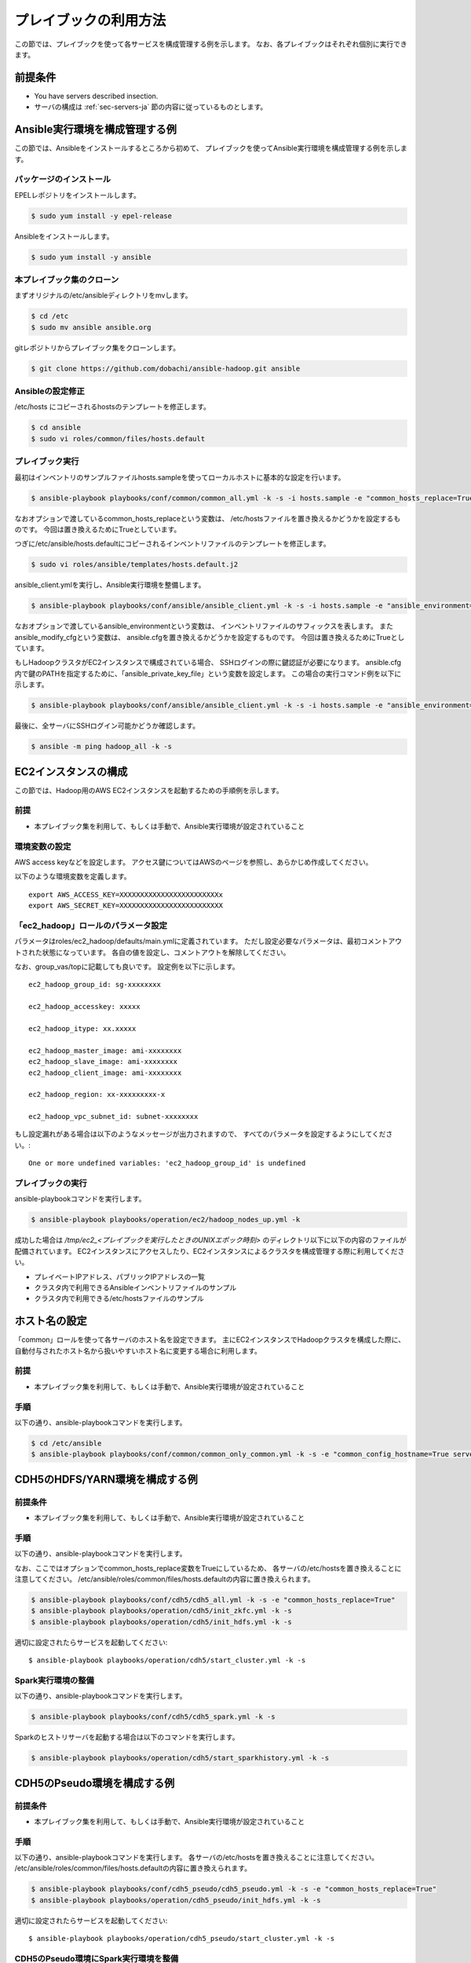 プレイブックの利用方法
==========================
この節では、プレイブックを使って各サービスを構成管理する例を示します。
なお、各プレイブックはそれぞれ個別に実行できます。

前提条件
----------------------------
* You have servers described insection.
* サーバの構成は :ref:`sec-servers-ja` 節の内容に従っているものとします。

.. _sec-configure-ansible-env-ja:

Ansible実行環境を構成管理する例
-------------------------------
この節では、Ansibleをインストールするところから初めて、
プレイブックを使ってAnsible実行環境を構成管理する例を示します。

パッケージのインストール
~~~~~~~~~~~~~~~~~~~~~~~~~~
EPELレポジトリをインストールします。

.. code-block:: shell

 $ sudo yum install -y epel-release

Ansibleをインストールします。

.. code-block:: shell

 $ sudo yum install -y ansible

本プレイブック集のクローン
~~~~~~~~~~~~~~~~~~~~~~~~~~~~~~~~~
まずオリジナルの/etc/ansibleディレクトリをmvします。

.. code-block:: shell

 $ cd /etc
 $ sudo mv ansible ansible.org

gitレポジトリからプレイブック集をクローンします。

.. code-block:: shell

 $ git clone https://github.com/dobachi/ansible-hadoop.git ansible

Ansibleの設定修正
~~~~~~~~~~~~~~~~~~~~
/etc/hosts にコピーされるhostsのテンプレートを修正します。

.. code-block:: shell

 $ cd ansible
 $ sudo vi roles/common/files/hosts.default

プレイブック実行
~~~~~~~~~~~~~~~~~~~~~~~~~~~~
最初はインベントリのサンプルファイルhosts.sampleを使ってローカルホストに基本的な設定を行います。

.. code-block:: shell

 $ ansible-playbook playbooks/conf/common/common_all.yml -k -s -i hosts.sample -e "common_hosts_replace=True"

なおオプションで渡しているcommon_hosts_replaceという変数は、
/etc/hostsファイルを置き換えるかどうかを設定するものです。
今回は置き換えるためにTrueとしています。

つぎに/etc/ansible/hosts.defaultにコピーされるインベントリファイルのテンプレートを修正します。

.. code-block:: shell

 $ sudo vi roles/ansible/templates/hosts.default.j2

ansible_client.ymlを実行し、Ansible実行環境を整備します。

.. code-block:: shell

 $ ansible-playbook playbooks/conf/ansible/ansible_client.yml -k -s -i hosts.sample -e "ansible_environment=default ansible_modify_cfg=True"

なおオプションで渡しているansible_environmentという変数は、
インベントリファイルのサフィックスを表します。
またansible_modify_cfgという変数は、
ansible.cfgを置き換えるかどうかを設定するものです。
今回は置き換えるためにTrueとしています。

もしHadoopクラスタがEC2インスタンスで構成されている場合、
SSHログインの際に鍵認証が必要になります。
ansible.cfg内で鍵のPATHを指定するために、「ansible_private_key_file」という変数を設定します。
この場合の実行コマンド例を以下に示します。

.. code-block:: shell

 $ ansible-playbook playbooks/conf/ansible/ansible_client.yml -k -s -i hosts.sample -e "ansible_environment=default ansible_modify_cfg=True ansible_private_key_file=${HOME}/mykey.pem"

最後に、全サーバにSSHログイン可能かどうか確認します。

.. code-block:: shell

 $ ansible -m ping hadoop_all -k -s

EC2インスタンスの構成
----------------------
この節では、Hadoop用のAWS EC2インスタンスを起動するための手順例を示します。

前提
~~~~
* 本プレイブック集を利用して、もしくは手動で、Ansible実行環境が設定されていること

環境変数の設定
~~~~~~~~~~~~~~~
AWS access keyなどを設定します。
アクセス鍵についてはAWSのページを参照し、あらかじめ作成してください。

以下のような環境変数を定義します。

::

 export AWS_ACCESS_KEY=XXXXXXXXXXXXXXXXXXXXXXXXx
 export AWS_SECRET_KEY=XXXXXXXXXXXXXXXXXXXXXXXXX

「ec2_hadoop」ロールのパラメータ設定
~~~~~~~~~~~~~~~~~~~~~~~~~~~~~~~~~~~~~~
パラメータはroles/ec2_hadoop/defaults/main.ymlに定義されています。
ただし設定必要なパラメータは、最初コメントアウトされた状態になっています。
各自の値を設定し、コメントアウトを解除してください。

なお、group_vas/topに記載しても良いです。
設定例を以下に示します。

::

 ec2_hadoop_group_id: sg-xxxxxxxx
 
 ec2_hadoop_accesskey: xxxxx
 
 ec2_hadoop_itype: xx.xxxxx
 
 ec2_hadoop_master_image: ami-xxxxxxxx
 ec2_hadoop_slave_image: ami-xxxxxxxx
 ec2_hadoop_client_image: ami-xxxxxxxx
 
 ec2_hadoop_region: xx-xxxxxxxxx-x
 
 ec2_hadoop_vpc_subnet_id: subnet-xxxxxxxx

もし設定漏れがある場合は以下のようなメッセージが出力されますので、
すべてのパラメータを設定するようにしてください。::

 One or more undefined variables: 'ec2_hadoop_group_id' is undefined

プレイブックの実行
~~~~~~~~~~~~~~~~~~
ansible-playbookコマンドを実行します。

.. code-block:: shell

 $ ansible-playbook playbooks/operation/ec2/hadoop_nodes_up.yml -k

成功した場合は */tmp/ec2_<プレイブックを実行したときのUNIXエポック時刻>* のディレクトリ以下に以下の内容のファイルが配備されています。
EC2インスタンスにアクセスしたり、EC2インスタンスによるクラスタを構成管理する際に利用してください。

* プレイベートIPアドレス、パブリックIPアドレスの一覧
* クラスタ内で利用できるAnsibleインベントリファイルのサンプル
* クラスタ内で利用できる/etc/hostsファイルのサンプル

ホスト名の設定
------------------------------------------
「common」ロールを使って各サーバのホスト名を設定できます。
主にEC2インスタンスでHadoopクラスタを構成した際に、
自動付与されたホスト名から扱いやすいホスト名に変更する場合に利用します。

前提
~~~~
* 本プレイブック集を利用して、もしくは手動で、Ansible実行環境が設定されていること

手順
~~~~
以下の通り、ansible-playbookコマンドを実行します。

.. code-block:: shell

 $ cd /etc/ansible
 $ ansible-playbook playbooks/conf/common/common_only_common.yml -k -s -e "common_config_hostname=True server=hadoop_all"

CDH5のHDFS/YARN環境を構成する例
--------------------------------------------

前提条件
~~~~~~~~~~~~
* 本プレイブック集を利用して、もしくは手動で、Ansible実行環境が設定されていること

手順
~~~~~~~~~
以下の通り、ansible-playbookコマンドを実行します。

なお、ここではオプションでcommon_hosts_replace変数をTrueにしているため、
各サーバの/etc/hostsを置き換えることに注意してください。
/etc/ansible/roles/common/files/hosts.defaultの内容に置き換えられます。

.. code-block:: shell

 $ ansible-playbook playbooks/conf/cdh5/cdh5_all.yml -k -s -e "common_hosts_replace=True"
 $ ansible-playbook playbooks/operation/cdh5/init_zkfc.yml -k -s 
 $ ansible-playbook playbooks/operation/cdh5/init_hdfs.yml -k -s 

適切に設定されたらサービスを起動してください::

 $ ansible-playbook playbooks/operation/cdh5/start_cluster.yml -k -s 

Spark実行環境の整備
~~~~~~~~~~~~~~~~~~~~~
以下の通り、ansible-playbookコマンドを実行します。

.. code-block:: shell

 $ ansible-playbook playbooks/conf/cdh5/cdh5_spark.yml -k -s

Sparkのヒストリサーバを起動する場合は以下のコマンドを実行します。

.. code-block:: shell

 $ ansible-playbook playbooks/operation/cdh5/start_sparkhistory.yml -k -s

CDH5のPseudo環境を構成する例
--------------------------------------------

前提条件
~~~~~~~~~~~~
* 本プレイブック集を利用して、もしくは手動で、Ansible実行環境が設定されていること

手順
~~~~
以下の通り、ansible-playbookコマンドを実行します。
各サーバの/etc/hostsを置き換えることに注意してください。
/etc/ansible/roles/common/files/hosts.defaultの内容に置き換えられます。

.. code-block:: shell

 $ ansible-playbook playbooks/conf/cdh5_pseudo/cdh5_pseudo.yml -k -s -e "common_hosts_replace=True"
 $ ansible-playbook playbooks/operation/cdh5_pseudo/init_hdfs.yml -k -s 

適切に設定されたらサービスを起動してください::

 $ ansible-playbook playbooks/operation/cdh5_pseudo/start_cluster.yml -k -s 

CDH5のPseudo環境にSpark実行環境を整備
~~~~~~~~~~~~~~~~~~~~~~~~~~~~~~~~~~~~~
以下の通り、ansible-playbookコマンドを実行します。

.. code-block:: shell

 $ ansible-playbook playbooks/conf/cdh5_pseudo/cdh5_spark.yml -k -s

Sparkのヒストリサーバを起動する場合は以下のコマンドを実行します。

.. code-block:: shell

 $ ansible-playbook playbooks/operation/cdh5_pseudo/start_sparkhistory.yml -k -s

.. vim: ft=rst tw=0 et ts=2 sw=2

